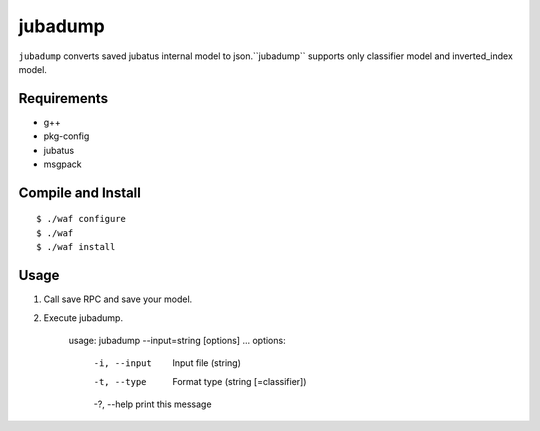 ==========
 jubadump
==========

``jubadump`` converts saved jubatus internal model to json.``jubadump`` supports only classifier model and inverted_index model.

Requirements
============

- g++
- pkg-config
- jubatus
- msgpack


Compile and Install
===================

::

   $ ./waf configure
   $ ./waf
   $ ./waf install


Usage
=====

1. Call save RPC and save your model.
2. Execute jubadump.

    usage: jubadump --input=string [options] ... 
    options:
      -i, --input    Input file (string)
      -t, --type     Format type (string [=classifier])
      -?, --help     print this message


